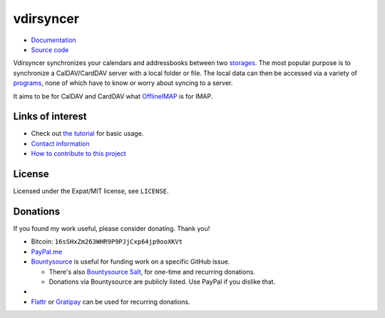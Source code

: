 ==========
vdirsyncer
==========

- `Documentation <https://vdirsyncer.pimutils.org/en/stable/>`_
- `Source code <https://github.com/pimutils/vdirsyncer>`_

Vdirsyncer synchronizes your calendars and addressbooks between two storages_.
The most popular purpose is to synchronize a CalDAV/CardDAV server with a local
folder or file. The local data can then be accessed via a variety of programs_,
none of which have to know or worry about syncing to a server.

.. _storages: https://vdirsyncer.pimutils.org/en/latest/config.html#storages
.. _programs: https://vdirsyncer.pimutils.org/en/stable/supported.html

It aims to be for CalDAV and CardDAV what `OfflineIMAP
<http://offlineimap.org/>`_ is for IMAP.

.. image:: https://travis-ci.org/pimutils/vdirsyncer.svg?branch=master
    :target: https://travis-ci.org/pimutils/vdirsyncer

.. image:: https://codecov.io/github/pimutils/vdirsyncer/coverage.svg?branch=master
    :target: https://codecov.io/github/pimutils/vdirsyncer?branch=master

.. image:: https://badge.waffle.io/pimutils/vdirsyncer.svg?label=ready&title=Ready
    :target: https://waffle.io/pimutils/vdirsyncer

Links of interest
=================

* Check out `the tutorial
  <https://vdirsyncer.pimutils.org/en/stable/tutorial.html>`_ for basic
  usage.

* `Contact information
  <https://vdirsyncer.pimutils.org/en/stable/contact.html>`_

* `How to contribute to this project
  <https://vdirsyncer.pimutils.org/en/stable/contributing.html>`_

License
=======

Licensed under the Expat/MIT license, see ``LICENSE``.

Donations
=========

If you found my work useful, please consider donating. Thank you!

- Bitcoin: ``16sSHxZm263WHR9P9PJjCxp64jp9ooXKVt``

- `PayPal.me <https://www.paypal.me/untitaker>`_

- `Bountysource <https://www.bountysource.com/teams/vdirsyncer>`_ is useful for
  funding work on a specific GitHub issue.

  - There's also `Bountysource Salt
    <https://salt.bountysource.com/teams/vdirsyncer>`_, for one-time and
    recurring donations.

  - Donations via Bountysource are publicly listed. Use PayPal if you dislike
    that.
-

- `Flattr
  <https://flattr.com/submit/auto?user_id=untitaker&url=https%3A%2F%2Fgithub.com%2Fpimutils%2Fvdirsyncer>`_
  or `Gratipay <https://gratipay.com/vdirsyncer/>`_ can be used for
  recurring donations.
